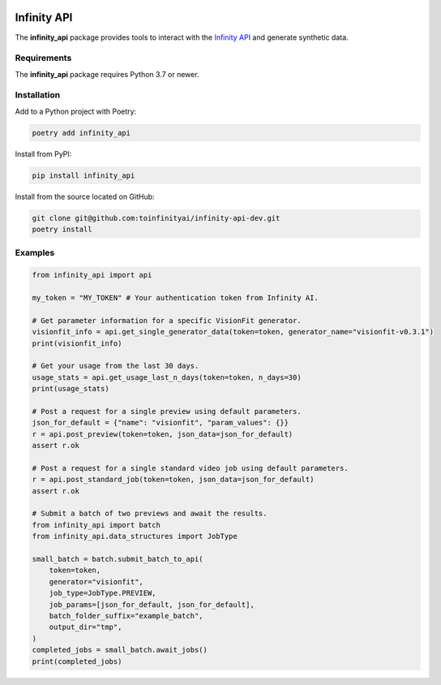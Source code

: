 .. image:: docs/source/infinity_ai_logo.png
    :width: 200
    :alt: Infinity AI, Inc.

Infinity API
############

.. image:: https://github.com/toinfinityai/infinity-api-dev/actions/workflows/python-package.yml/badge.svg
    :target: https://github.com/toinfinityai/infinity-api-dev/actions/workflows/python-package.yml

.. image:: https://img.shields.io/badge/code%20style-black-000000.svg
    :target: https://github.com/psf/black

.. image:: http://www.mypy-lang.org/static/mypy_badge.svg
    :target: http://mypy-lang.org

The **infinity_api** package provides tools to interact with the `Infinity API <https://infinity.ai>`_ and generate synthetic data.

Requirements
------------

The **infinity_api** package requires Python 3.7 or newer.

Installation
------------

Add to a Python project with Poetry:

.. code-block:: text

    poetry add infinity_api

Install from PyPI:

.. code-block:: text

    pip install infinity_api

Install from the source located on GitHub:

.. code-block:: text
    
    git clone git@github.com:toinfinityai/infinity-api-dev.git
    poetry install

Examples
--------

.. code-block:: python

    from infinity_api import api

    my_token = "MY_TOKEN" # Your authentication token from Infinity AI.

    # Get parameter information for a specific VisionFit generator.
    visionfit_info = api.get_single_generator_data(token=token, generator_name="visionfit-v0.3.1")
    print(visionfit_info)

    # Get your usage from the last 30 days.
    usage_stats = api.get_usage_last_n_days(token=token, n_days=30)
    print(usage_stats)

    # Post a request for a single preview using default parameters.
    json_for_default = {"name": "visionfit", "param_values": {}}
    r = api.post_preview(token=token, json_data=json_for_default)
    assert r.ok

    # Post a request for a single standard video job using default parameters.
    r = api.post_standard_job(token=token, json_data=json_for_default)
    assert r.ok

    # Submit a batch of two previews and await the results.
    from infinity_api import batch
    from infinity_api.data_structures import JobType

    small_batch = batch.submit_batch_to_api(
        token=token,
        generator="visionfit",
        job_type=JobType.PREVIEW,
        job_params=[json_for_default, json_for_default],
        batch_folder_suffix="example_batch",
        output_dir="tmp",
    )
    completed_jobs = small_batch.await_jobs()
    print(completed_jobs)
